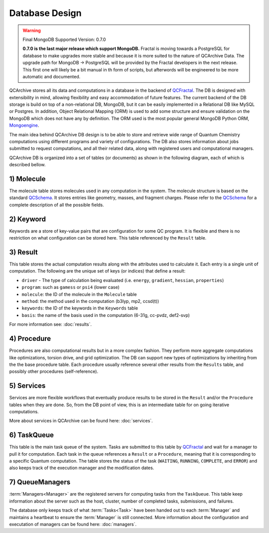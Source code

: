Database Design
==================

.. warning:: Final MongoDB Supported Version: 0.7.0

    **0.7.0 is the last major release which support MongoDB.** Fractal is moving towards a PostgreSQL for database to
    make upgrades more stable and because it is more suited to the nature of QCArchive Data. The upgrade path for
    MongoDB -> PostgreSQL will be provided by the Fractal developers in the next release. This first one will likely
    be a bit manual in th form of scripts, but afterwords will be engineered to be more automatic and documented.

QCArchive stores all its data and computations in a database in the backend
of QCFractal_. The DB is designed with extensibility in mind, allowing
flexibility and easy accommodation of future features. The current backend
of the DB storage is build on top of a non-relational DB, MongoDB, but it can
be easily implemented in a Relational DB like MySQL or Postgres. In addition,
Object Relational Mapping (ORM) is used to add some structure and ensure
validation on the MongoDB which does not have any by definition. The ORM used
is the most popular general MongoDB Python ORM, Mongoengine_.

.. _Mongoengine: http://mongoengine.org


The main idea behind QCArchive DB design is to be able to store and retrieve
wide range of Quantum Chemistry computations using different programs and
variety of configurations. The DB also stores information about jobs submitted
to request computations, and all their related data, along with registered users and
computational managers.


QCArchive DB is organized into a set of tables (or documents) as shown in the
following diagram, each of which is described bellow.


.. image:: media/database_design.jpg
   :width: 800px
   :alt: QCArchive Database Design
   :align: center


1) Molecule
+++++++++++++

The molecule table stores molecules used in any computation in the system.
The molecule structure is based on the standard QCSchema_. It stores entries like
geometry, masses, and fragment charges. Please refer to the QCSchema_ for a complete
description of all the possible fields.

.. Uniqueness among molecules is ensured by creating a hash index calculated using
.. TODO: add a simple description


2) Keyword
+++++++++++

Keywords are a store of key-value pairs that are configuration for some
QC program. It is flexible and there is no restriction on what configuration
can be stored here. This table referenced by the ``Result`` table.


3) Result
++++++++++

This table stores the actual computation results along with the attributes
used to calculate it. Each entry is a single unit of computation.
The following are the unique set of keys (or indices) that define a result:

- ``driver`` - The type of calculation being evaluated (i.e. ``energy``, ``gradient``, ``hessian``, ``properties``)
- ``program``: such as ``gamess`` or ``psi4`` (lower case)
- ``molecule``: the ID of the molecule in the ``Molecule`` table
- ``method``: the method used in the computation (b3lyp, mp2, ccsd(t))
- ``keywords``: the ID of the keywords in the ``Keywords`` table
- ``basis``: the name of the basis used in the computation (6-31g, cc-pvdz, def2-svp)

For more information see: :doc:`results`.


4) Procedure
+++++++++++++

Procedures are also computational results but in a more complex fashion.
They perform more aggregate computations like optimizations, torsion drive, and
grid optimization. The DB can support new types of optimizations by
inheriting from the the base procedure table. Each procedure usually reference
several other results from the ``Results`` table, and possibly other procedures
(self-reference).


5) Services
+++++++++++

Services are more flexible workflows that eventually produce results to be
stored in the ``Result`` and/or the ``Procedure`` tables when they are done.
So, from the DB point of view, this is an intermediate table for on going
iterative computations.

More about services in QCArchive can be found here: :doc:`services`.


6) TaskQueue
+++++++++++++

This table is the main task queue of the system. Tasks are submitted to this
table by QCFractal_ and wait for a manager to pull it for computation. Each
task in the queue references a ``Result`` or a ``Procedure``, meaning that it is
corresponding to a specific Quantum computation. The table stores the status
of the task (``WAITING``, ``RUNNING``, ``COMPLETE``, and ``ERROR``) and also
keeps track of the execution manager and the modification dates.


7) QueueManagers
+++++++++++++++++

:term:`Managers<Manager>` are the registered servers for computing tasks from the ``TaskQueue``.
This table keep information about the server such as the host, cluster,
number of completed tasks, submissions, and failures.

The database only keeps track of what :term:`Tasks<Task>` have been handed out to
each :term:`Manager` and maintains a heartbeat to ensure the :term:`Manager` is still connected. More information about
the configuration and executation of managers can be found here: :doc:`managers`.


.. _QCSchema: https://github.com/MolSSI/QC_JSON_Schema
.. _QCFractal: https://github.com/MolSSI/QCFractal
